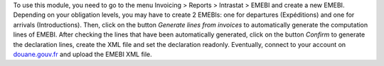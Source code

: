 To use this module, you need to go to the menu Invoicing > Reports > Intrastat > EMEBI and create a new EMEBI. Depending on your obligation levels, you may have to create 2 EMEBIs: one for departures (Expéditions) and one for arrivals (Introductions). Then, click on the button *Generate lines from invoices* to automatically generate the computation lines of EMEBI. After checking the lines that have been automatically generated, click on the button *Confirm* to generate the declaration lines, create the XML file and set the declaration readonly. Eventually, connect to your account on `douane.gouv.fr <https://www.douane.gouv.fr/>`_ and upload the EMEBI XML file.
